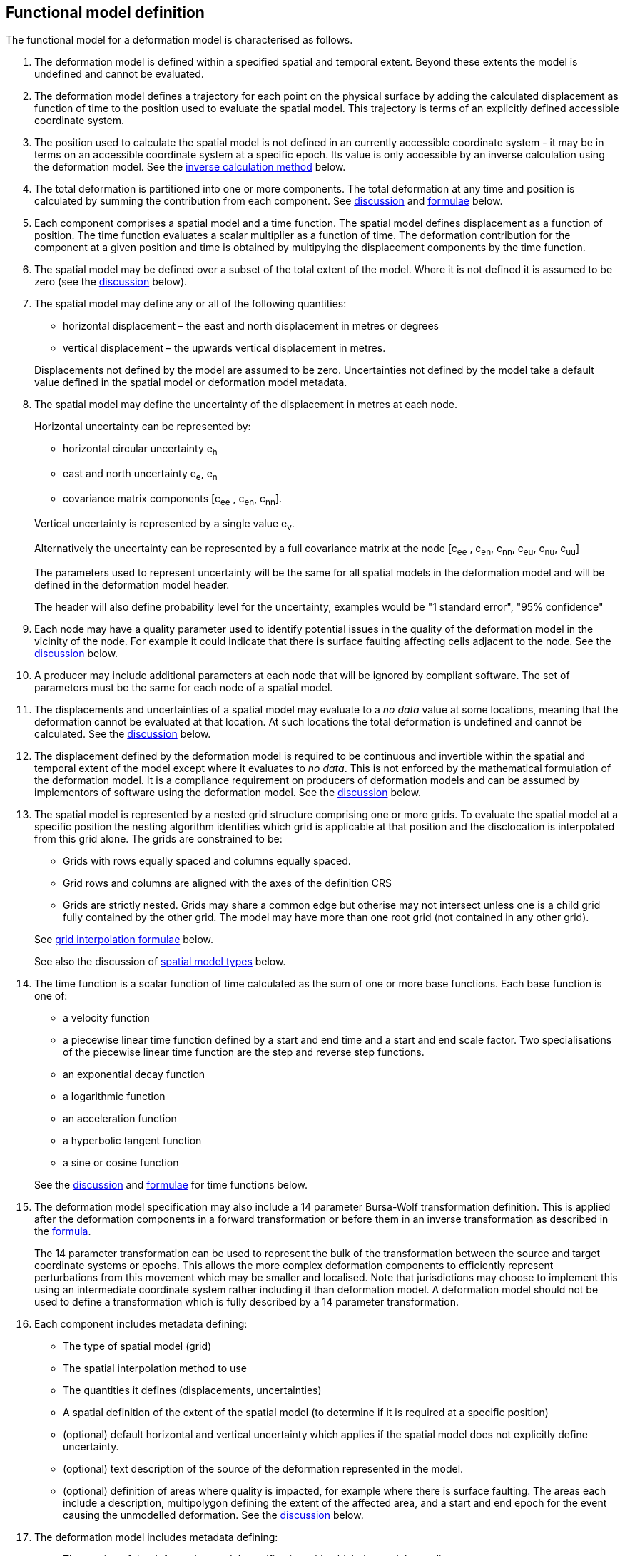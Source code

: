 == Functional model definition

The functional model for a deformation model is characterised as follows.  

1. [[funcmod-extents]] The deformation model is defined within a specified spatial and temporal extent.  Beyond these extents the model is undefined and cannot be evaluated.

2. [[funcmod-trajectory]]The deformation model defines a trajectory for each point on the physical surface by adding the calculated displacement as function of time to the position used to evaluate the spatial model.  This trajectory is terms of an explicitly defined accessible coordinate system. 

3. [[funcmod-ref-crs]]The position used to calculate the spatial model is not defined in an currently accessible coordinate system - it may be in terms on an accessible coordinate system at a specific epoch.  Its value is only accessible by an inverse calculation using the deformation model.  See the <<formula-inverse, inverse calculation method>> below.

4. [[funcmod-decomposition]]The total deformation is partitioned into one or more components.  The total deformation at any time and position is calculated by summing the contribution from each component. See <<discuss-components,discussion>> and <<formula-components, formulae>> below.

5. [[funcmod-component]]Each component comprises a spatial model and a time function. The spatial model defines displacement as a function of position.  The time function evaluates a scalar multiplier as a function of time.  The deformation contribution for the component at a given position and time is obtained by multipying the displacement components by the time function.

6. [[funcmod-spatial-extent]]The spatial model may be defined over a subset of the total extent of the model.  Where it is not defined it is assumed to be zero (see the <<discuss-no-data, discussion>> below).

7. [[funcmod-spatial-params]]The spatial model may define any or all of the following quantities: 
* horizontal displacement – the east and north displacement in metres or degrees
* vertical displacement – the upwards vertical displacement in metres.

+
Displacements not defined by the model are assumed to be zero.  Uncertainties not defined by the model take a default value defined in the spatial model or deformation model metadata.

8. [[funcmod-spatial-params-uncertainty]]The spatial model may define the uncertainty of the displacement in metres at each node.

+
--
Horizontal uncertainty can be represented by:

* horizontal circular uncertainty e~h~
* east and north uncertainty e~e~, e~n~
* covariance matrix components [c~ee~ , c~en~, c~nn~].

Vertical uncertainty is represented by a single value e~v~.

Alternatively the uncertainty can be represented by a full covariance matrix at the node [c~ee~ , c~en~, c~nn~, c~eu~, c~nu~, c~uu~]

The parameters used to represent uncertainty will be the same for all spatial models in the deformation model and will be defined in the deformation model header.

The header will also define probability level for the uncertainty, examples would be "1 standard error", "95% confidence"
--

9. [[funcmod-spatial-params-quality]] Each node may have a quality parameter used to identify potential issues in the quality of the deformation model in the vicinity of the node.
For example it could indicate that there is surface faulting affecting cells adjacent to the node.  See the <<discuss-params-quality, discussion>> below.

10. [[funcmod-spatial-params-other]] A producer may include additional parameters at each node that will be ignored by compliant software.  The set of parameters must be the same for each node of a spatial model.

11. [[funcmod-nodata]] The displacements and uncertainties of a spatial model may evaluate to a _no data_ value at some locations, meaning that the deformation cannot be evaluated at that location.  At such locations the total deformation is undefined and cannot be calculated. See the <<discuss-no-data, discussion>> below.

12. [[funcmod-continuous-invertible]]
The displacement defined by the deformation model is required to be continuous and invertible within the spatial and temporal extent of the model except where it evaluates to _no data_.  
This is not enforced by the mathematical formulation of the deformation model.  It is a compliance requirement on producers of deformation models and can be assumed by implementors of software using the deformation model. See the <<discuss-continuous-invertible, discussion>> below.

13. [[funcmod-spatial-type]]The spatial model is represented by a nested grid structure comprising one or more grids.  To evaluate the spatial model at a specific position the nesting algorithm identifies which grid is applicable at that position and the disclocation is interpolated from this grid alone.  The grids are constrained to be:
* Grids with rows equally spaced and columns equally spaced.
* Grid rows and columns are aligned with the axes of the definition CRS
* Grids are strictly nested.  Grids may share a common edge but otherise may not intersect unless one is a child grid fully contained by the other grid. The model may have more than one root grid (not contained in any other grid). 


+
--
See <<formula-bilinear-grid-interpolation, grid interpolation formulae>> below.

See also the discussion of <<discuss-spatial-model, spatial model types>> below.
--

14. [[funcmod-time-type]]The time function is a scalar function of time calculated as the sum of one or more base functions. Each base function is one of:
 * a velocity function
 * a piecewise linear time function defined by a start and end time and a start and end scale factor.  Two specialisations of the piecewise linear time function are the step and reverse step functions.
 * an exponential decay function
 * a logarithmic function
 * an acceleration function
 * a hyperbolic tangent function
 * a sine or cosine function

+
See the <<discuss-time-function, discussion>> and <<formula-time-function, formulae>> for time functions below.

15. [[funcmod-14prm-transformation]]The deformation model specification may also include a 14 parameter
Bursa-Wolf transformation definition.  This is applied after the deformation components in a forward transformation or before them in an inverse transformation as described in the <<formula-14prm-transformation, formula>>.  
+
The 14 parameter transformation can be used to represent the bulk of the transformation between the source and target coordinate systems or epochs. This allows the more complex deformation components to efficiently represent perturbations from this movement which may be smaller and localised.  Note that jurisdictions may choose to implement this using an intermediate coordinate system rather including it than deformation model.  A deformation model should not be used to define a transformation which is fully described by a 14 parameter transformation.

16. [[funcmod-component-metadata]]Each component includes metadata defining:

* The type of spatial model (grid)
* The spatial interpolation method to use
* The quantities it defines (displacements, uncertainties)
* A spatial definition of the extent of the spatial model (to determine if it is required at a specific position)
* (optional) default horizontal and vertical uncertainty which applies if the spatial model does not explicitly define uncertainty.
* (optional) text description of the source of the deformation represented in the model. 
* (optional) definition of areas where quality is impacted, for example where there is surface faulting. The areas each include a description, multipolygon defining the extent of the affected area, and a start and end epoch for the event causing the unmodelled deformation. See the <<discuss-params-quality, discussion>> below.  

17. [[funcmod-model-metadata]]The deformation model includes metadata defining:

* The version of the deformation model specification with which the model complies
* The name of the model
* The version of the deformation model
* The publication date
* The licence under which the model is published
* Optional description of the model
* Contact information for the agency publishing the model
* Optional links to reference information about the model
* The source CRS definition (eg EPSG:xxxx)
* The target CRS definition (if the deformation model is implemented as a point motion model this will be the same as the source CRS).
* The spatial model definition CRS (the used to define the position at which the model is calculated)
* The units of horizontal displacements
* The units of vertical displacements
* The format for representing uncertainty - which parameters are used at each node, and what level of confidence.  For example horizontal covariance, vertical uncertainty, and 95% confidence level)
* The total spatial extent of the model 
* The time extent of the model
* The algorithm used to apply add the deformation to the reference position coordinates.
